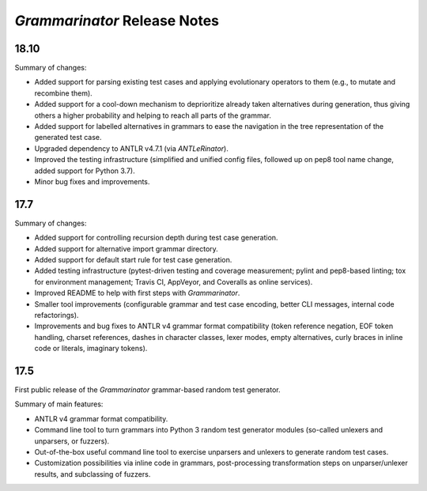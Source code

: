 =============================
*Grammarinator* Release Notes
=============================

18.10
=====

Summary of changes:

* Added support for parsing existing test cases and applying evolutionary
  operators to them (e.g., to mutate and recombine them).
* Added support for a cool-down mechanism to deprioritize already taken
  alternatives during generation, thus giving others a higher probability and
  helping to reach all parts of the grammar.
* Added support for labelled alternatives in grammars to ease the navigation in
  the tree representation of the generated test case.
* Upgraded dependency to ANTLR v4.7.1 (via *ANTLeRinator*).
* Improved the testing infrastructure (simplified and unified config files,
  followed up on pep8 tool name change, added support for Python 3.7).
* Minor bug fixes and improvements.


17.7
====

Summary of changes:

* Added support for controlling recursion depth during test case generation.
* Added support for alternative import grammar directory.
* Added support for default start rule for test case generation.
* Added testing infrastructure (pytest-driven testing and coverage measurement;
  pylint and pep8-based linting; tox for environment management; Travis CI,
  AppVeyor, and Coveralls as online services).
* Improved README to help with first steps with *Grammarinator*.
* Smaller tool improvements (configurable grammar and test case encoding, better
  CLI messages, internal code refactorings).
* Improvements and bug fixes to ANTLR v4 grammar format compatibility (token
  reference negation, EOF token handling, charset references, dashes in
  character classes, lexer modes, empty alternatives, curly braces in inline
  code or literals, imaginary tokens).


17.5
====

First public release of the *Grammarinator* grammar-based random test generator.

Summary of main features:

* ANTLR v4 grammar format compatibility.
* Command line tool to turn grammars into Python 3 random test generator modules
  (so-called unlexers and unparsers, or fuzzers).
* Out-of-the-box useful command line tool to exercise unparsers and unlexers to
  generate random test cases.
* Customization possibilities via inline code in grammars, post-processing
  transformation steps on unparser/unlexer results, and subclassing of fuzzers.
